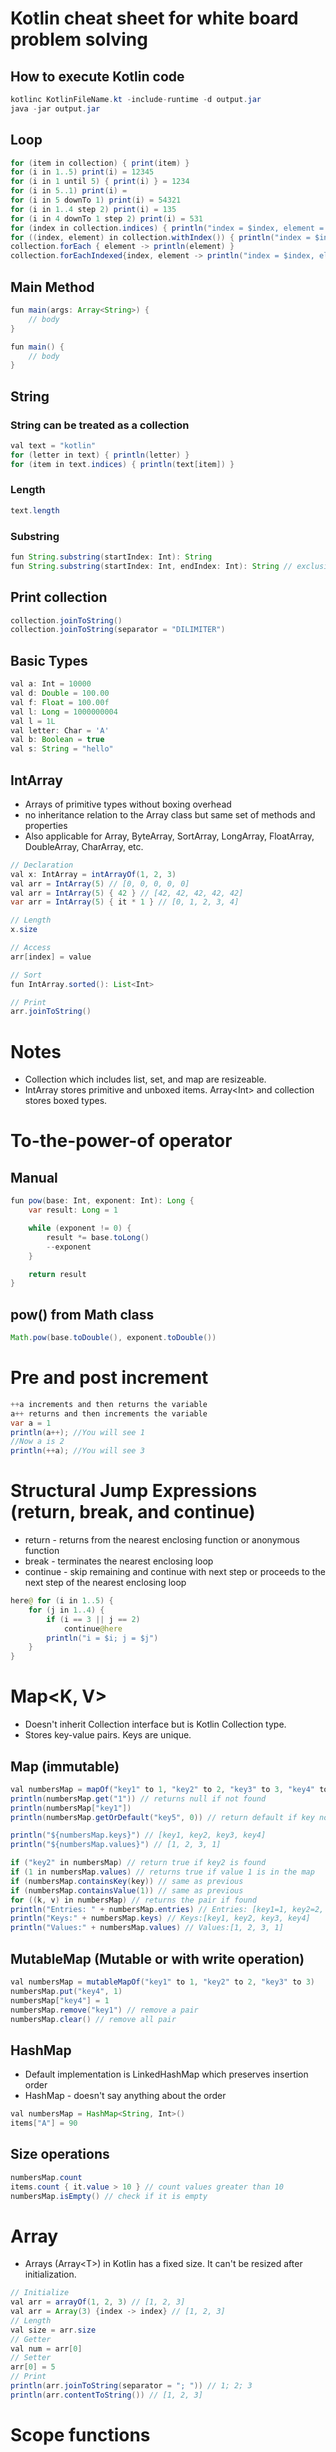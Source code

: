 * Kotlin cheat sheet for white board problem solving

** How to execute Kotlin code

#+begin_src java
kotlinc KotlinFileName.kt -include-runtime -d output.jar
java -jar output.jar
#+end_src

** Loop

#+begin_src java
for (item in collection) { print(item) }
for (i in 1..5) print(i) = 12345
for (i in 1 until 5) { print(i) } = 1234
for (i in 5..1) print(i) = 
for (i in 5 downTo 1) print(i) = 54321
for (i in 1..4 step 2) print(i) = 135
for (i in 4 downTo 1 step 2) print(i) = 531
for (index in collection.indices) { println("index = $index, element = ${collection[index]}") }
for ((index, element) in collection.withIndex()) { println("index = $index, element = $element") }
collection.forEach { element -> println(element) }
collection.forEachIndexed{index, element -> println("index = $index, element = $element") }
#+end_src

** Main Method

#+begin_src java
fun main(args: Array<String>) {
    // body
}

fun main() {
    // body
}
#+end_src

** String

*** String can be treated as a collection

#+begin_src java
val text = "kotlin"
for (letter in text) { println(letter) }
for (item in text.indices) { println(text[item]) }
#+end_src

*** Length

#+begin_src java
text.length
#+end_src

*** Substring

#+begin_src java
fun String.substring(startIndex: Int): String
fun String.substring(startIndex: Int, endIndex: Int): String // exclusive of endIndex
#+end_src

** Print collection

#+begin_src java
collection.joinToString()
collection.joinToString(separator = "DILIMITER")
#+end_src

** Basic Types

#+begin_src java
val a: Int = 10000
val d: Double = 100.00
val f: Float = 100.00f
val l: Long = 1000000004
val l = 1L
val letter: Char = 'A' 
val b: Boolean = true
val s: String = "hello"
#+end_src

** IntArray

 - Arrays of primitive types without boxing overhead
 - no inheritance relation to the Array class but same set of methods and properties
 - Also applicable for Array, ByteArray, SortArray, LongArray, FloatArray, DoubleArray, CharArray, etc.

#+begin_src java
// Declaration
val x: IntArray = intArrayOf(1, 2, 3)
val arr = IntArray(5) // [0, 0, 0, 0, 0]
val arr = IntArray(5) { 42 } // [42, 42, 42, 42, 42]
var arr = IntArray(5) { it * 1 } // [0, 1, 2, 3, 4]

// Length
x.size

// Access
arr[index] = value

// Sort
fun IntArray.sorted(): List<Int>

// Print
arr.joinToString()
#+end_src

* Notes

- Collection which includes list, set, and map are resizeable.
- IntArray stores primitive and unboxed items. Array<Int> and collection stores boxed types.
   
* To-the-power-of operator

** Manual

#+begin_src java
fun pow(base: Int, exponent: Int): Long {
    var result: Long = 1

    while (exponent != 0) {
        result *= base.toLong()
        --exponent
    }

    return result
}
#+end_src

** pow() from Math class

#+begin_src java
Math.pow(base.toDouble(), exponent.toDouble())
#+end_src

* Pre and post increment

#+begin_src java
++a increments and then returns the variable
a++ returns and then increments the variable
var a = 1
println(a++); //You will see 1
//Now a is 2
println(++a); //You will see 3
#+end_src

* Structural Jump Expressions (return, break, and continue)

 - return - returns from the nearest enclosing function or anonymous function
 - break - terminates the nearest enclosing loop
 - continue - skip remaining and continue with next step or proceeds to the next step of the nearest enclosing loop

#+begin_src java
here@ for (i in 1..5) {
    for (j in 1..4) {
        if (i == 3 || j == 2)
            continue@here
        println("i = $i; j = $j")
    }
}
#+end_src

* Map<K, V>

- Doesn't inherit Collection interface but is Kotlin Collection type.
- Stores key-value pairs. Keys are unique.

** Map (immutable)

#+begin_src java
val numbersMap = mapOf("key1" to 1, "key2" to 2, "key3" to 3, "key4" to 1)
println(numbersMap.get("1")) // returns null if not found
println(numbersMap["key1"])
println(numbersMap.getOrDefault("key5", 0)) // return default if key not found

println("${numbersMap.keys}") // [key1, key2, key3, key4]
println("${numbersMap.values}") // [1, 2, 3, 1]

if ("key2" in numbersMap) // return true if key2 is found
if (1 in numbersMap.values) // returns true if value 1 is in the map
if (numbersMap.containsKey(key)) // same as previous
if (numbersMap.containsValue(1)) // same as previous
for ((k, v) in numbersMap) // returns the pair if found
println("Entries: " + numbersMap.entries) // Entries: [key1=1, key2=2, key3=3, keys4=1]
println("Keys:" + numbersMap.keys) // Keys:[key1, key2, key3, key4]
println("Values:" + numbersMap.values) // Values:[1, 2, 3, 1]
#+end_src

** MutableMap (Mutable or with write operation)

#+begin_src java
val numbersMap = mutableMapOf("key1" to 1, "key2" to 2, "key3" to 3)
numbersMap.put("key4", 1)
numbersMap["key4"] = 1
numbersMap.remove("key1") // remove a pair
numbersMap.clear() // remove all pair
#+end_src

** HashMap

- Default implementation is LinkedHashMap which preserves insertion order
- HashMap - doesn't say anything about the order

#+begin_src java
val numbersMap = HashMap<String, Int>()
items["A"] = 90
#+end_src

** Size operations

#+begin_src java
numbersMap.count
items.count { it.value > 10 } // count values greater than 10
numbersMap.isEmpty() // check if it is empty
#+end_src

* Array

- Arrays (Array<T>) in Kotlin has a fixed size. It can't be resized after initialization.

#+begin_src java
// Initialize
val arr = arrayOf(1, 2, 3) // [1, 2, 3]
val arr = Array(3) {index -> index} // [1, 2, 3]
// Length
val size = arr.size
// Getter
val num = arr[0]
// Setter
arr[0] = 5
// Print
println(arr.joinToString(separator = "; ")) // 1; 2; 3
println(arr.contentToString()) // [1, 2, 3]
#+end_src

* Scope functions

| Function | Object reference | Return value   | is extension function                       |
|----------+------------------+----------------+---------------------------------------------|
| let      | it               | lambda result  | yes                                         |
| run      | this             | lambda result  | yes                                         |
| run      | -                | lambda result  | No: called without the context object       |
| with     | this             | Lambda result  | No: takes the context object as an argument |
| apply    | this             | Context object | Yes                                         |
| also     | it               | Context object | Yes                                         |

[[https://proandroiddev.com/dont-abuse-kotlin-s-scope-functions-6a7480fc3ce9][Don’t abuse Kotlin’s scope functions]]
